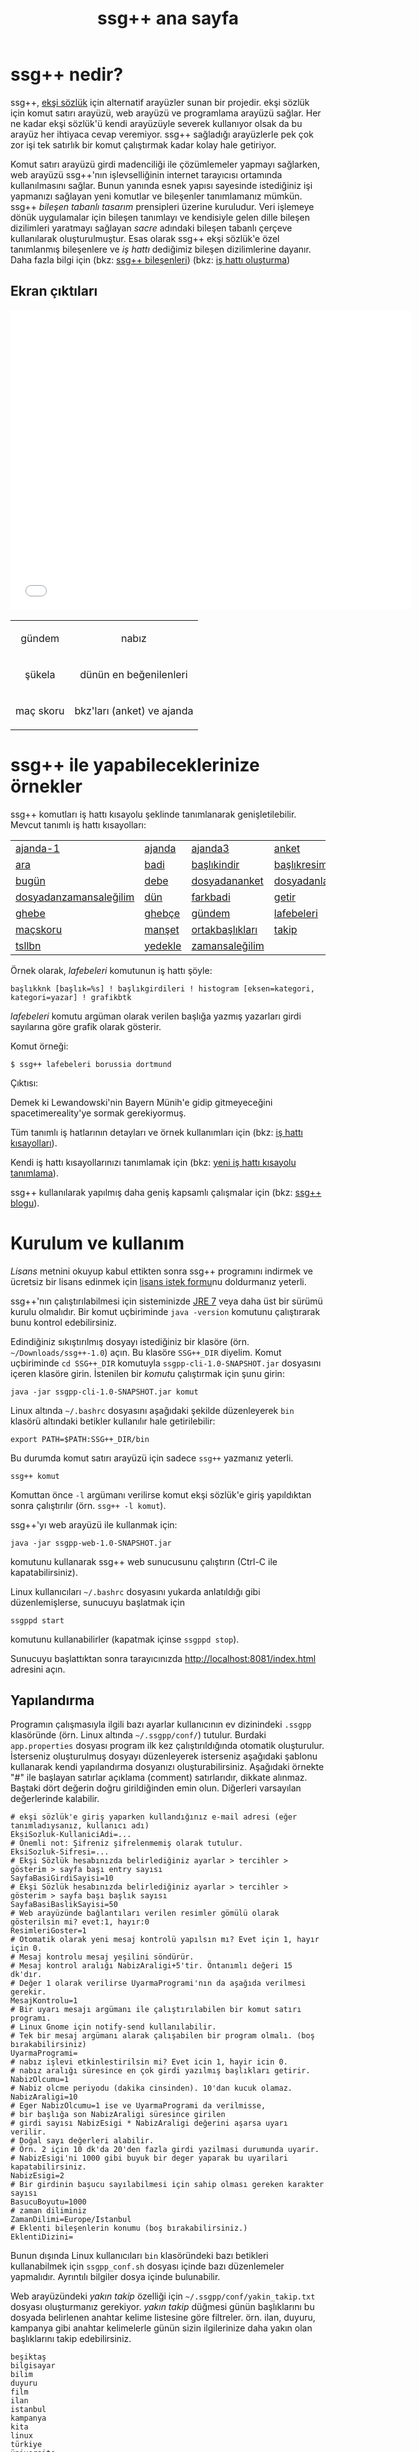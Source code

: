 #+TITLE: ssg++ ana sayfa
# C-c C-e X ssgpp
# C-c C-e P x ssgpp ya da org-publish-project > ssgpp
# #+STYLE: <link rel="stylesheet" type="text/css" href="./css/stylesheet.css" /> <link rel="stylesheet" type="text/css" href="http://fonts.googleapis.com/css?family=Droid Sans" /> 

* ssg++ nedir?

ssg++, [[http://antik.eksisozluk.com][ekşi sözlük]] için alternatif arayüzler sunan bir projedir. ekşi sözlük için komut satırı arayüzü, web arayüzü ve programlama arayüzü sağlar. 
Her ne kadar ekşi sözlük'ü kendi arayüzüyle severek kullanıyor olsak da bu arayüz her ihtiyaca cevap veremiyor.
ssg++ sağladığı arayüzlerle pek çok zor işi tek satırlık bir komut çalıştırmak kadar kolay hale getiriyor.

Komut satırı arayüzü girdi madenciliği ile çözümlemeler yapmayı sağlarken, web arayüzü  ssg++'nın işlevselliğinin internet tarayıcısı ortamında kullanılmasını sağlar.
Bunun yanında esnek yapısı sayesinde istediğiniz işi yapmanızı sağlayan yeni komutlar ve bileşenler tanımlamanız mümkün.
ssg++ /bileşen tabanlı tasarım/ prensipleri üzerine kuruludur. Veri işlemeye dönük uygulamalar için bileşen tanımlayı ve kendisiyle gelen dille bileşen dizilimleri yaratmayı sağlayan /sacre/ adındaki bileşen tabanlı çerçeve kullanılarak oluşturulmuştur. Esas olarak ssg++ ekşi sözlük'e özel tanımlanmış bileşenlere ve /iş hattı/ dediğimiz bileşen dizilimlerine dayanır.
Daha fazla bilgi için 
(bkz: [[file:SsgppComps.org][ssg++ bileşenleri]])
(bkz: [[file:Sacre.org][iş hattı oluşturma]])

** Ekran çıktıları
# #+CAPTION: This is a table with lines around and between cells
# #+ATTR_HTML: :width 500px
#+BEGIN_HTML
<iframe width="640" height="480" src="//www.youtube.com/embed/eQl2paFPH3c?rel=0" frameborder="0" allowfullscreen></iframe>

<table style="text-align: center;" cellpadding="10px">
  <tr>
    <td>
      <p>gündem</p>
      <a href="imgs/ekran-ciktisi-ks-gundem.png"><img src="imgs/ekran-ciktisi-ks-gundem.png" width="400"></a>
    </td>
    <td>
      <p>nabız</p>
      <a href="imgs/ekran-ciktisi-web-nabiz.png"><img src="imgs/ekran-ciktisi-web-nabiz.png" width="400"></a>
    </td>
  </tr>
  <tr>
    <td>
      <p>şükela</p>
      <a href="imgs/ekran-ciktisi-ks-sukela.png"><img src="imgs/ekran-ciktisi-ks-sukela.png" width="400"></a>
    </td>
    <td>
      <p>dünün en beğenilenleri</p>
      <a href="imgs/ekran-ciktisi-web-debe-bugun.png"><img src="imgs/ekran-ciktisi-web-debe-bugun.png" width="400"></a>
    </td>
  </tr>
  <tr>
    <td>
      <p>maç skoru</p>
      <a href="imgs/ekran-ciktisi-ks-macskoru.png"><img src="imgs/ekran-ciktisi-ks-macskoru.png" width="400"></a>
    </td>
    <td>
      <p>bkz'ları (anket) ve ajanda</p>
      <a href="imgs/ekran-ciktisi-web-bkzlari-ajanda.png"><img src="imgs/ekran-ciktisi-web-bkzlari-ajanda.png" width="400"></a>
    </td>
  </tr>
</table>
#+END_HTML

* ssg++ ile yapabileceklerinize örnekler

ssg++ komutları iş hattı kısayolu şeklinde tanımlanarak genişletilebilir. 
Mevcut tanımlı iş hattı kısayolları: 

#+ATTR_HTML: cellpadding="15"
| [[file:IsHattiKisayollari.org::ajanda-1][ajanda-1]]               | [[file:IsHattiKisayollari.org::ajanda][ajanda]]  | [[file:IsHattiKisayollari.org::ajanda3][ajanda3]]         | [[file:IsHattiKisayollari.org::anket][anket]]              |
| [[file:IsHattiKisayollari.org::ara][ara]]                    | [[file:IsHattiKisayollari.org::badi][badi]]    | [[file:IsHattiKisayollari.org::baslikindir][başlıkindir]]     | [[file:IsHattiKisayollari.org::baslikresimleri][başlıkresimleri]]    |
| [[file:IsHattiKisayollari.org::bugun][bugün]]                  | [[file:IsHattiKisayollari.org::debe][debe]]    | [[file:IsHattiKisayollari.org::dosyadananket][dosyadananket]]   | [[file:IsHattiKisayollari.org::dosyadanlafebeleri][dosyadanlafebeleri]] |
| [[file:IsHattiKisayollari.org::dosyadanzamansalegilim][dosyadanzamansaleğilim]] | [[file:IsHattiKisayollari.org::dun][dün]]     | [[file:IsHattiKisayollari.org::farkbadi][farkbadi]]        | [[file:IsHattiKisayollari.org::getir][getir]]              |
| [[file:IsHattiKisayollari.org::ghebe][ghebe]]                  | [[file:IsHattiKisayollari.org::ghebce][ghebçe]]  | [[file:IsHattiKisayollari.org::gundem][gündem]]          | [[file:IsHattiKisayollari.org::lafebeleri][lafebeleri]]         |
| [[file:IsHattiKisayollari.org::macskoru][maçskoru]]               | [[file:IsHattiKisayollari.org::manset][manşet]]  | [[file:IsHattiKisayollari.org::ortakbasliklari][ortakbaşlıkları]] | [[file:IsHattiKisayollari.org::takip][takip]]              |
| [[file:IsHattiKisayollari.org::tsllbn][tsllbn]]                 | [[file:IsHattiKisayollari.org::yedekle][yedekle]] | [[file:IsHattiKisayollari.org::zamansalegilim][zamansaleğilim]]  |                    |
Örnek olarak, /lafebeleri/ komutunun iş hattı şöyle:
#+BEGIN_EXAMPLE
başlıkknk [başlık=%s] ! başlıkgirdileri ! histogram [eksen=kategori, kategori=yazar] ! grafikbtk 
#+END_EXAMPLE
/lafebeleri/ komutu argüman olarak verilen başlığa yazmış yazarları girdi sayılarına göre grafik olarak gösterir. 

Komut örneği:
#+BEGIN_EXAMPLE
$ ssg++ lafebeleri borussia dortmund
#+END_EXAMPLE

Çıktısı:

[[file:imgs/lafebeleri_borussia_dortmund.png]]

Demek ki Lewandowski'nin Bayern Münih'e gidip gitmeyeceğini spacetimereality'ye sormak gerekiyormuş.

Tüm tanımlı iş hatlarının detayları ve örnek kullanımları için (bkz: [[file:IsHattiKisayollari.org][iş hattı kısayolları]]).

Kendi iş hattı kısayollarınızı tanımlamak için (bkz: [[file:YeniIsHattiKisayoluTanimlama.org][yeni iş hattı kısayolu tanımlama]]).

ssg++ kullanılarak yapılmış daha geniş kapsamlı çalışmalar için (bkz: [[http://ssgpp.wordpress.com][ssg++ blogu]]).

* Kurulum ve kullanım
  [[*Lisans][Lisans]] metnini okuyup kabul ettikten sonra ssg++ programını indirmek ve ücretsiz bir lisans edinmek için [[file:indir.org][lisans istek formu]]nu doldurmanız yeterli.

ssg++'nın çalıştırılabilmesi için sisteminizde [[http://www.oracle.com/technetwork/java/javase/downloads/index.html][JRE 7]] veya daha üst bir sürümü kurulu olmalıdır. Bir komut uçbiriminde ~java -version~ komutunu çalıştırarak bunu kontrol edebilirsiniz.

Edindiğiniz sıkıştırılmış dosyayı istediğiniz bir klasöre (örn. =~/Downloads/ssg++-1.0=) açın. Bu klasöre ~SSG++_DIR~ diyelim. Komut uçbiriminde ~cd SSG++_DIR~ komutuyla ~ssgpp-cli-1.0-SNAPSHOT.jar~ dosyasını içeren klasöre girin. İstenilen bir [[ssg++ komutları][komut]]u çalıştırmak için şunu girin:
#+BEGIN_EXAMPLE
java -jar ssgpp-cli-1.0-SNAPSHOT.jar komut
#+END_EXAMPLE

Linux altında =~/.bashrc= dosyasını aşağıdaki şekilde düzenleyerek ~bin~ klasörü altındaki betikler kullanılır hale getirilebilir: 
#+BEGIN_EXAMPLE 
export PATH=$PATH:SSG++_DIR/bin
#+END_EXAMPLE

Bu durumda komut satırı arayüzü için sadece =ssg++= yazmanız yeterli.
#+BEGIN_EXAMPLE
ssg++ komut
#+END_EXAMPLE

Komuttan önce =-l= argümanı verilirse komut ekşi sözlük'e giriş yapıldıktan sonra çalıştırılır (örn. =ssg++ -l komut=). 

ssg++'yı web arayüzü ile kullanmak için:
#+BEGIN_EXAMPLE 
java -jar ssgpp-web-1.0-SNAPSHOT.jar
#+END_EXAMPLE
komutunu kullanarak ssg++ web sunucusunu çalıştırın (Ctrl-C ile kapatabilirsiniz).

Linux kullanıcıları =~/.bashrc= dosyasını yukarda anlatıldığı gibi düzenlemişlerse, sunucuyu başlatmak için
#+BEGIN_EXAMPLE 
ssgppd start
#+END_EXAMPLE
komutunu kullanabilirler (kapatmak içinse =ssgppd stop=).

Sunucuyu başlattıktan sonra tarayıcınızda [[http://localhost:8081/index.html]] adresini açın.

** Yapılandırma
Programın çalışmasıyla ilgili bazı ayarlar kullanıcının ev dizinindeki =.ssgpp= klasöründe (örn. Linux altında =~/.ssgpp/conf/=) tutulur. Burdaki =app.properties= dosyası program ilk kez çalıştırıldığında otomatik oluşturulur. 
İsterseniz oluşturulmuş dosyayı düzenleyerek isterseniz aşağıdaki şablonu kullanarak kendi yapılandırma dosyanızı oluşturabilirsiniz. Aşağıdaki örnekte "#" ile başlayan satırlar açıklama (comment) satırlarıdır, dikkate alınmaz. Baştaki dört değerin doğru girildiğinden emin olun. Diğerleri varsayılan değerlerinde kalabilir.
#+BEGIN_EXAMPLE
# ekşi sözlük'e giriş yaparken kullandığınız e-mail adresi (eğer tanımladıysanız, kullanıcı adı)
EksiSozluk-KullaniciAdi=...
# Önemli not: Şifreniz şifrelenmemiş olarak tutulur.
EksiSozluk-Sifresi=...
# Ekşi Sözlük hesabınızda belirlediğiniz ayarlar > tercihler > gösterim > sayfa başı entry sayısı
SayfaBasiGirdiSayisi=10
# Ekşi Sözlük hesabınızda belirlediğiniz ayarlar > tercihler > gösterim > sayfa başı başlık sayısı
SayfaBasiBaslikSayisi=50
# Web arayüzünde bağlantıları verilen resimler gömülü olarak gösterilsin mi? evet:1, hayır:0
ResimleriGoster=1
# Otomatik olarak yeni mesaj kontrolü yapılsın mı? Evet için 1, hayır için 0. 
# Mesaj kontrolu mesaj yeşilini söndürür. 
# Mesaj kontrol aralığı NabizAraligi+5'tir. Öntanımlı değeri 15 dk'dır.
# Değer 1 olarak verilirse UyarmaProgrami'nın da aşağıda verilmesi gerekir.
MesajKontrolu=1
# Bir uyarı mesajı argümanı ile çalıştırılabilen bir komut satırı programı. 
# Linux Gnome için notify-send kullanılabilir. 
# Tek bir mesaj argümanı alarak çalışabilen bir program olmalı. (boş bırakabilirsiniz)
UyarmaProgrami=
# nabız işlevi etkinlestirilsin mi? Evet icin 1, hayir icin 0.
# nabız aralığı süresince en çok girdi yazılmış başlıkları getirir.
NabizOlcumu=1
# Nabiz olcme periyodu (dakika cinsinden). 10'dan kucuk olamaz.
NabizAraligi=10
# Eger NabizOlcumu=1 ise ve UyarmaProgrami da verilmisse, 
# bir başlığa son NabizAraligi süresince girilen 
# girdi sayısı NabizEsigi * NabizAraligi değerini aşarsa uyarı verilir.
# Doğal sayı değerleri alabilir.
# Örn. 2 için 10 dk'da 20'den fazla girdi yazilmasi durumunda uyarir.
# NabizEsigi'ni 1000 gibi buyuk bir deger yaparak bu uyarilari kapatabilirsiniz.
NabizEsigi=2
# Bir girdinin başucu sayılabilmesi için sahip olması gereken karakter sayısı
BasucuBoyutu=1000
# zaman diliminiz
ZamanDilimi=Europe/Istanbul
# Eklenti bileşenlerin konumu (boş bırakabilirsiniz.)
EklentiDizini=
#+END_EXAMPLE

Bunun dışında Linux kullanıcıları =bin= klasöründeki bazı betikleri kullanabilmek için =ssgpp_conf.sh= dosyası içinde bazı düzenlemeler yapmalıdır. Ayrıntılı bilgiler dosya içinde bulunabilir.

Web arayüzündeki /yakın takip/ özelliği için =~/.ssgpp/conf/yakin_takip.txt= dosyası oluşturmanız gerekiyor. /yakın takip/ düğmesi günün başlıklarını bu dosyada belirlenen anahtar kelime listesine göre filtreler. örn. ilan, duyuru, kampanya gibi anahtar kelimelerle günün sizin ilgilerinize daha yakın olan başlıklarını takip edebilirsiniz.
#+BEGIN_EXAMPLE 
beşiktaş
bilgisayar
bilim
duyuru
film
ilan
istanbul
kampanya
kita
linux
türkiye
üniversite
veritabanı
#+END_EXAMPLE

** ssg++ komutları

+ ~yardım~

  komutların kullanımıyla ilgili yardım sağlar.

+ ~yürüt~ /iş hattı/

  verilen /iş hattı/ çalıştırılır. (bkz: [[file:SsgppComps.org][ssg++ bileşenleri]]) (bkz: [[file:Sacre.org][iş hattı oluşturma]])

+ /iş hattı kısayolu/ 

  girilen iş hattı kısayolu çalıştırılır. (bkz: [[file:IsHattiKisayollari.org][iş hattı kısayolları]]) (bkz: [[file:YeniIsHattiKisayoluTanimlama.org][yeni iş hattı kısayolu tanımlama]])

+ ~mesaj~ 

  giriş yapmış kullanıcının mesajı olup olmadığı kontrol edilir.

* Geliştiriciler için

** Eklenti tanımlamak
Yapmak istediğiniz şey için iş hattı tanımlamak yeterli gelmedi ise iş hatlarında kullanmak üzere kendi bileşenlerinizi eklenti olarak tanımlayabilirsiniz (bkz: [[file:SsgppIcinEklentiBilesenTanimlamak.org][ssg++ için eklenti bileşen tanımlamak]]).

** ssg++ API
ssg++ iş hatlarının yapabildiği her şeye kendi uygulamanızda kullanmak için bir API ile ulaşmanız mümkün. 
İş hattının batak elemanını apisink olarak değiştirip ~List<Token> SozlukApi.runPipeline(String ishatti)~ metodunu çağırmanız yeterli.
Örnek olarak badi başlıklarını yazdırmak için kullanılacak ~badiknk ! metinbtk~ iş hattında ~metinbtk~ bileşeni yerine ~apisink~ kullanarak başlıkları içinde ~Baslik~ nesneleri olan bir listeye alabiliriz:
#+BEGIN_EXAMPLE 
List<Token> badilerden = SozlukApi.runPipeline("badiknk ! apisink");
#+END_EXAMPLE 

ssg++ API ile ilgili daha fazla ayrıntı için (bkz: [[file:ssgpp-api.org][ssg++ API kullanımı]])

*ÖNEMLİ NOT*: Geliştirici olarak kullanmak için geliştirici lisansı edinmeniz gerekiyor.

* Değişim günlüğü
Sürümlere ait özellikler ve değişimler için (bkz: [[file:roadmap.org][değişim günlüğü]])

* Destek olun
Onur Derin <oderin at users.sourceforge.net> adresine yazarak
 * fikir, görüş ve önerilerinizi,
 * hata bildirimlerinizi, 
 * kendi yazdığınız eklentileri,
 * kendi oluşturduğunuz iş hatlarını,
 * kod düzeltmelerinizi gönderebilirsiniz.
 * Programın geliştirilmesine katkı sağlamak için /paypal/ ya da /bitcoin/ ile kolayca bağışta bulunabilirsiniz.
#+BEGIN_HTML
<form action="https://www.paypal.com/cgi-bin/webscr" method="post" target="_top">
<input type="hidden" name="cmd" value="_s-xclick">
<input type="hidden" name="hosted_button_id" value="VNUPTKSMUZYZG">
<input type="image" src="https://www.paypalobjects.com/tr_TR/TR/i/btn/btn_donateCC_LG.gif" border="0" name="submit" alt="PayPal - Online ödeme yapmanın daha güvenli ve kolay yolu!">
<img alt="" border="0" src="https://www.paypalobjects.com/en_US/i/scr/pixel.gif" width="1" height="1">
</form>

<br />
#+END_HTML

Bitcoin bağış adresi: 1D1PX1w317pmib5TwoP7K2chiE1r7CrXyq



* Lisans
ssg++ ticari olmayan kişisel kullanım için ücretsiz bir uygulamadır ve kullanımı şu [[http://www.binpress.com/license/view/l/f069102d24b7a1d5e3aeb0bf23a621a5][lisans]]a tabidir. Özetle,
 * Sadece lisansta adı geçen kişi tarafından aynı anda tek bir bilgisayara kurularak kullanılabilir.
 * Programın kaynak kodu ya da çalıştırılabilir dosyaları satılamaz ya da dağıtılamaz.
 * Sadece ticari olmayan kişisel amaçlar için kullanılabilir. Şirket ya da organizasyon içinde kullanılması için ayrı tipte bir lisans gerekir. Bunun için oderin at users.sourceforge.net adresine "ssg++ ticari lisans isteği" konulu bir e-posta gönderebilirsiniz.
 * Kaynak kodu değiştirilemez ve program başka bir program ile bağlantılı olarak kullanılamaz. Bunun için ayrı bir lisans gerekir. oderin at users.sourceforge.net adresine "ssg++ gelistirici lisansi isteği" konulu bir e-posta gönderebilirsiniz.
 * Program kullanılarak elde edilen her türlü çıktı, herhangi bir yerde kullanılıyorsa, program adına (ssg++) ve programın internet adresine (http://ssgpp.github.io) uygun şekilde atıfta bulunulmalıdır.
 * Programın bazı parçaları başka bir takım lisanslara tabidir: commons, xalan-j, opennlp ve jcommander için Apache License Version 2.0, jfreechart için GNU LGPL v2.1, sacre için BSD lisansı.

** Yasal Uyarı
ssg++'nın Ekşi Teknoloji ve Bilişim Ltd. Şti. ile bir bağlantısı yoktur. ekşi sözlük, Ekşi Teknoloji ve Bilişim Ltd. Şti.’nin tescilli bir markasıdır. Uygulama üzerinden erişilebilen ekşi sözlük içeriği, ve bu içeriğe dair tüm haklar Ekşi Teknoloji ve Bilişim Ltd. Şti.’ne aittir.

# #+BEGIN_HTML

# 		</div><!-- #content2 -->
# 	</div><!-- #primary -->

# </div><!-- #main-content -->

# <div id="secondary">
# 			<h2 class="site-description">ekşi sözlük komut satırı arayüzü ile sosyal medya çözümlemeleri</h2>
	
# 		<nav role="navigation" class="navigation site-navigation secondary-navigation">
# 		<div class="menu-postlarmenu-container"><ul id="menu-postlarmenu" class="menu"><li id="menu-item-280" class="menu-item menu-item-type-post_type menu-item-object-post menu-item-280"><a href="http://ssgpp.wordpress.com/2014/03/26/sumeyyenin-trollleri-ve-eksi-sozluk/">Sümeyye&#8217;nin trollleri ve Ekşi Sözlük</a></li>
# <li id="menu-item-281" class="menu-item menu-item-type-post_type menu-item-object-post menu-item-281"><a href="http://ssgpp.wordpress.com/2014/03/15/berkin/">Berkin</a></li>
# <li id="menu-item-282" class="menu-item menu-item-type-post_type menu-item-object-post menu-item-282"><a href="http://ssgpp.wordpress.com/2014/03/05/ses-kayitlarinin-eksi-sozlukteki-yankilari/">ses kayıtlarının ekşi sözlük&#8217;teki yankıları</a></li>
# <li id="menu-item-283" class="menu-item menu-item-type-post_type menu-item-object-post menu-item-283"><a href="http://ssgpp.wordpress.com/2013/07/29/gezi-eylemlerine-nasil-gelindi/">gezi eylemlerine nasıl gelindi?</a></li>
# <li id="menu-item-284" class="menu-item menu-item-type-post_type menu-item-object-post menu-item-284"><a href="http://ssgpp.wordpress.com/2013/07/27/en-iyi-10-film-anketi/">en iyi 10 film anketi</a></li>
# <li id="menu-item-285" class="menu-item menu-item-type-post_type menu-item-object-post menu-item-285"><a href="http://ssgpp.wordpress.com/2013/07/23/gezi-direnisinin-eksi-sozlukteki-yansimalari/">gezi direnişinin ekşi sözlük&#8217;teki yansımaları</a></li>
# </ul></div>	</nav>
	
# 	</div><!-- #secondary -->

# 		</div><!-- #main -->

# </div><!-- #page -->


# #+END_HTML
